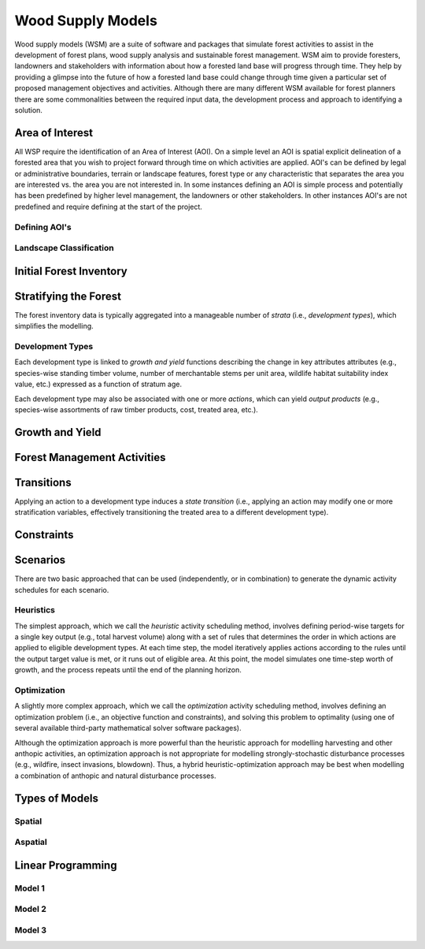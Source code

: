 ****************************
Wood Supply Models
****************************

Wood supply models (WSM) are a suite of software and packages that simulate forest activities to assist in the development of forest plans, wood supply analysis and sustainable forest management. 
WSM aim to provide foresters, landowners and stakeholders with information about how a forested land base will progress through time. They help by providing a glimpse into the future of how a forested land base could change through time given a particular set of proposed management objectives and activities. 
Although there are many different WSM available for forest planners there are some commonalities between the required input data, the development process and approach to identifying a solution.

Area of Interest
================
All WSP require the identification of an Area of Interest (AOI). On a simple level an AOI is spatial explicit delineation of a forested area that you wish to project forward through time on which activities are applied. AOI's can be defined by legal or administrative boundaries, terrain or landscape features, forest type or any characteristic that separates the area you are interested vs. the area you are not interested in. In some instances defining an AOI is simple process and potentially has been predefined by higher level management, the landowners or other stakeholders. In other instances AOI's are not predefined and require defining at the start of the project. 

Defining AOI's
----------------


Landscape Classification
----------------

Initial Forest Inventory
================

Stratifying the Forest 
================

The forest inventory data is typically aggregated into a manageable number of *strata* (i.e., *development types*),  which simplifies the modelling. 

Development Types
----------------

Each development type is linked to *growth and yield* functions describing the change in key attributes attributes (e.g., species-wise standing timber volume, number of merchantable stems per unit area, wildlife habitat suitability index value, etc.) expressed as a function of stratum age.

Each development type may also be associated with one or more *actions*, which can yield *output products* (e.g., species-wise assortments of raw timber products, cost, treated area, etc.).

Growth and Yield
================

Forest Management Activities
================

Transitions
================

Applying an action to a development type induces a *state transition* (i.e., applying an action may modify one or more stratification variables, effectively transitioning the treated area to a different development type). 

Constraints
================

Scenarios
================

There are two basic approached that can be used (independently, or in combination) to generate the dynamic activity  schedules for each scenario.

Heuristics
----------------

The simplest approach, which we call the *heuristic* activity scheduling method, involves defining period-wise targets for a single key output (e.g., total harvest volume) along with a set of rules that determines the order in  which actions are applied to eligible development types. At each time step, the model iteratively applies actions according to the rules until the output target value is met, or it runs out of eligible area. At this point, the model simulates one time-step worth of growth, and the process repeats until the end of the planning horizon.

Optimization
----------------

A slightly more complex approach, which we call the *optimization* activity scheduling method, involves defining an  optimization problem (i.e., an objective function and constraints), and solving this problem to optimality (using one of several available third-party mathematical solver software packages).

Although the optimization approach is more powerful than the heuristic approach for modelling harvesting and other anthopic activities, an optimization approach is not appropriate for modelling strongly-stochastic disturbance processes (e.g., wildfire, insect invasions, blowdown). Thus, a hybrid heuristic-optimization approach may be best when modelling a combination of anthopic and natural disturbance processes.

Types of Models
================

Spatial
----------------

Aspatial
----------------

Linear Programming
================

Model 1
----------------

Model 2
----------------

Model 3
----------------

